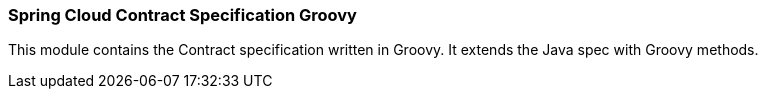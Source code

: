 === Spring Cloud Contract Specification Groovy

This module contains the Contract specification written in Groovy. It extends the Java spec with Groovy methods.